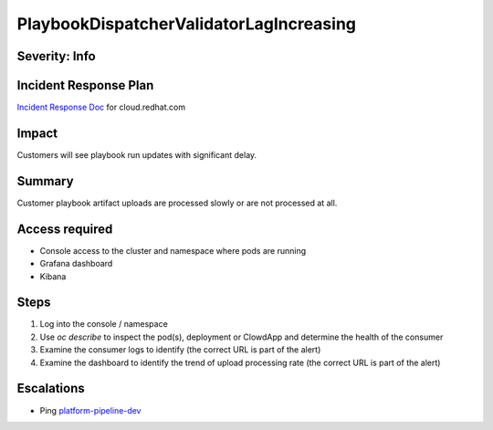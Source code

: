 PlaybookDispatcherValidatorLagIncreasing
========================================

Severity: Info
--------------

Incident Response Plan
----------------------

`Incident Response Doc <https://docs.google.com/document/d/1AyEQnL4B11w7zXwum8Boty2IipMIxoFw1ri1UZB6xJE>`_ for cloud.redhat.com

Impact
------

Customers will see playbook run updates with significant delay.


Summary
-------

Customer playbook artifact uploads are processed slowly or are not processed at all.

Access required
---------------

- Console access to the cluster and namespace where pods are running
- Grafana dashboard
- Kibana

Steps
-----

#. Log into the console / namespace
#. Use `oc describe` to inspect the pod(s), deployment or ClowdApp and determine the health of the consumer
#. Examine the consumer logs to identify (the correct URL is part of the alert)
#. Examine the dashboard to identify the trend of upload processing rate (the correct URL is part of the alert)

Escalations
-----------

-  Ping `platform-pipeline-dev <https://app.slack.com/client/T026NJJ6Z/CA0SL3420/user_groups/S01AWRG3UH1>`_
